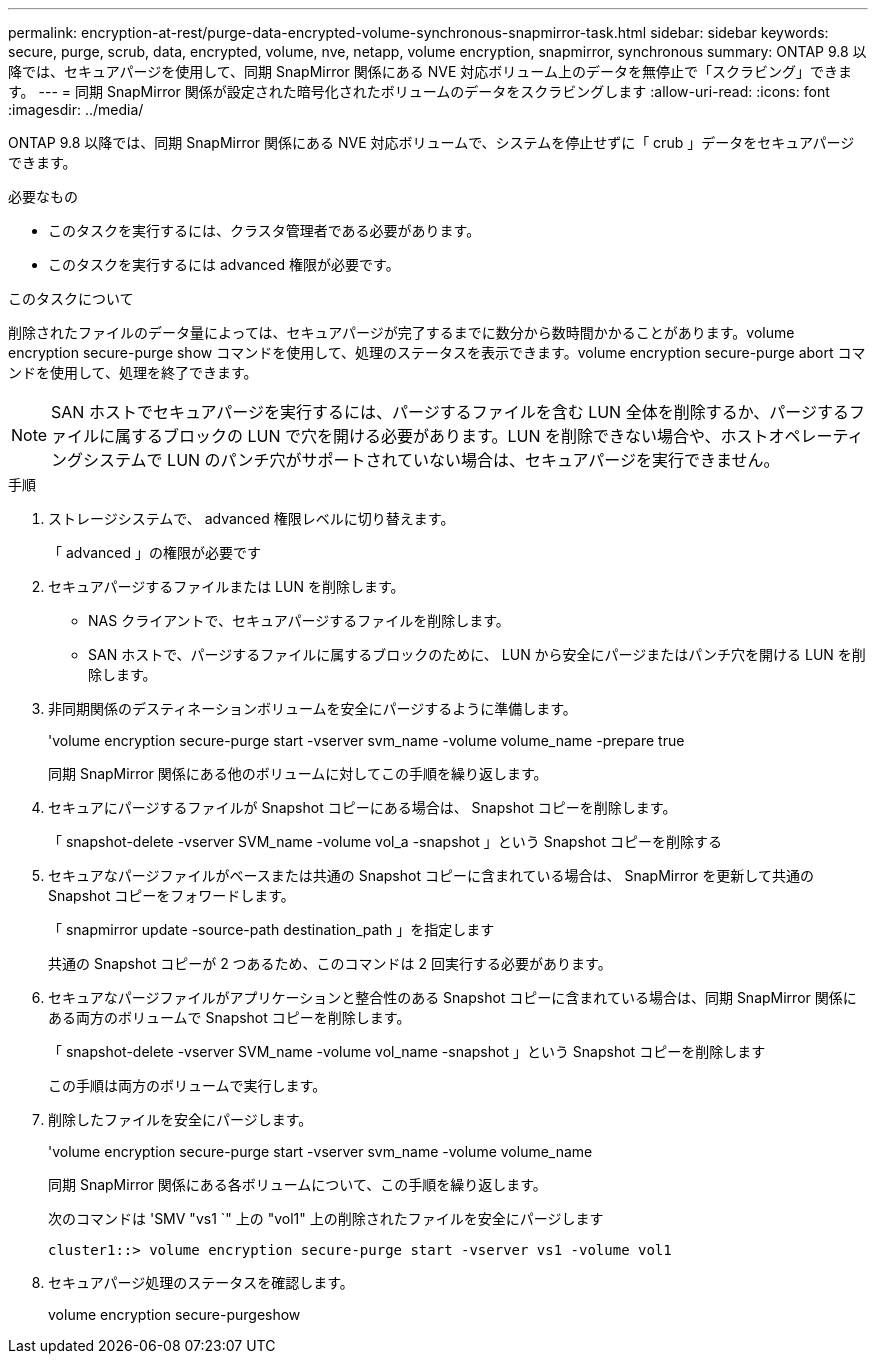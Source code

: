 ---
permalink: encryption-at-rest/purge-data-encrypted-volume-synchronous-snapmirror-task.html 
sidebar: sidebar 
keywords: secure, purge, scrub, data, encrypted, volume, nve, netapp, volume encryption, snapmirror, synchronous 
summary: ONTAP 9.8 以降では、セキュアパージを使用して、同期 SnapMirror 関係にある NVE 対応ボリューム上のデータを無停止で「スクラビング」できます。 
---
= 同期 SnapMirror 関係が設定された暗号化されたボリュームのデータをスクラビングします
:allow-uri-read: 
:icons: font
:imagesdir: ../media/


[role="lead"]
ONTAP 9.8 以降では、同期 SnapMirror 関係にある NVE 対応ボリュームで、システムを停止せずに「 crub 」データをセキュアパージできます。

.必要なもの
* このタスクを実行するには、クラスタ管理者である必要があります。
* このタスクを実行するには advanced 権限が必要です。


.このタスクについて
削除されたファイルのデータ量によっては、セキュアパージが完了するまでに数分から数時間かかることがあります。volume encryption secure-purge show コマンドを使用して、処理のステータスを表示できます。volume encryption secure-purge abort コマンドを使用して、処理を終了できます。

[NOTE]
====
SAN ホストでセキュアパージを実行するには、パージするファイルを含む LUN 全体を削除するか、パージするファイルに属するブロックの LUN で穴を開ける必要があります。LUN を削除できない場合や、ホストオペレーティングシステムで LUN のパンチ穴がサポートされていない場合は、セキュアパージを実行できません。

====
.手順
. ストレージシステムで、 advanced 権限レベルに切り替えます。
+
「 advanced 」の権限が必要です

. セキュアパージするファイルまたは LUN を削除します。
+
** NAS クライアントで、セキュアパージするファイルを削除します。
** SAN ホストで、パージするファイルに属するブロックのために、 LUN から安全にパージまたはパンチ穴を開ける LUN を削除します。


. 非同期関係のデスティネーションボリュームを安全にパージするように準備します。
+
'volume encryption secure-purge start -vserver svm_name -volume volume_name -prepare true

+
同期 SnapMirror 関係にある他のボリュームに対してこの手順を繰り返します。

. セキュアにパージするファイルが Snapshot コピーにある場合は、 Snapshot コピーを削除します。
+
「 snapshot-delete -vserver SVM_name -volume vol_a -snapshot 」という Snapshot コピーを削除する

. セキュアなパージファイルがベースまたは共通の Snapshot コピーに含まれている場合は、 SnapMirror を更新して共通の Snapshot コピーをフォワードします。
+
「 snapmirror update -source-path destination_path 」を指定します

+
共通の Snapshot コピーが 2 つあるため、このコマンドは 2 回実行する必要があります。

. セキュアなパージファイルがアプリケーションと整合性のある Snapshot コピーに含まれている場合は、同期 SnapMirror 関係にある両方のボリュームで Snapshot コピーを削除します。
+
「 snapshot-delete -vserver SVM_name -volume vol_name -snapshot 」という Snapshot コピーを削除します

+
この手順は両方のボリュームで実行します。

. 削除したファイルを安全にパージします。
+
'volume encryption secure-purge start -vserver svm_name -volume volume_name

+
同期 SnapMirror 関係にある各ボリュームについて、この手順を繰り返します。

+
次のコマンドは 'SMV "vs1 `" 上の "vol1" 上の削除されたファイルを安全にパージします

+
[listing]
----
cluster1::> volume encryption secure-purge start -vserver vs1 -volume vol1
----
. セキュアパージ処理のステータスを確認します。
+
volume encryption secure-purgeshow


